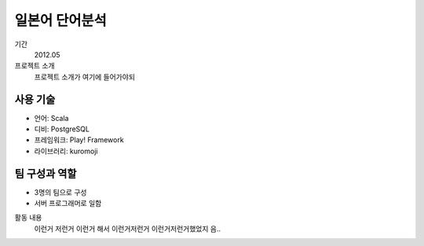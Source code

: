 일본어 단어분석
================

기간
    2012.05

프로젝트 소개 
    프로젝트 소개가 여기에 들어가야되

사용 기술
-----------

- 언어: Scala
- 디비: PostgreSQL
- 프레임워크: Play! Framework
- 라이브러리: kuromoji

팀 구성과 역할
----------------

- 3명의 팀으로 구성
- 서버 프로그래머로 일함

활동 내용
    이런거 저런거 이런거 해서 이런거저런거
    이런거저런거했었지 음..
